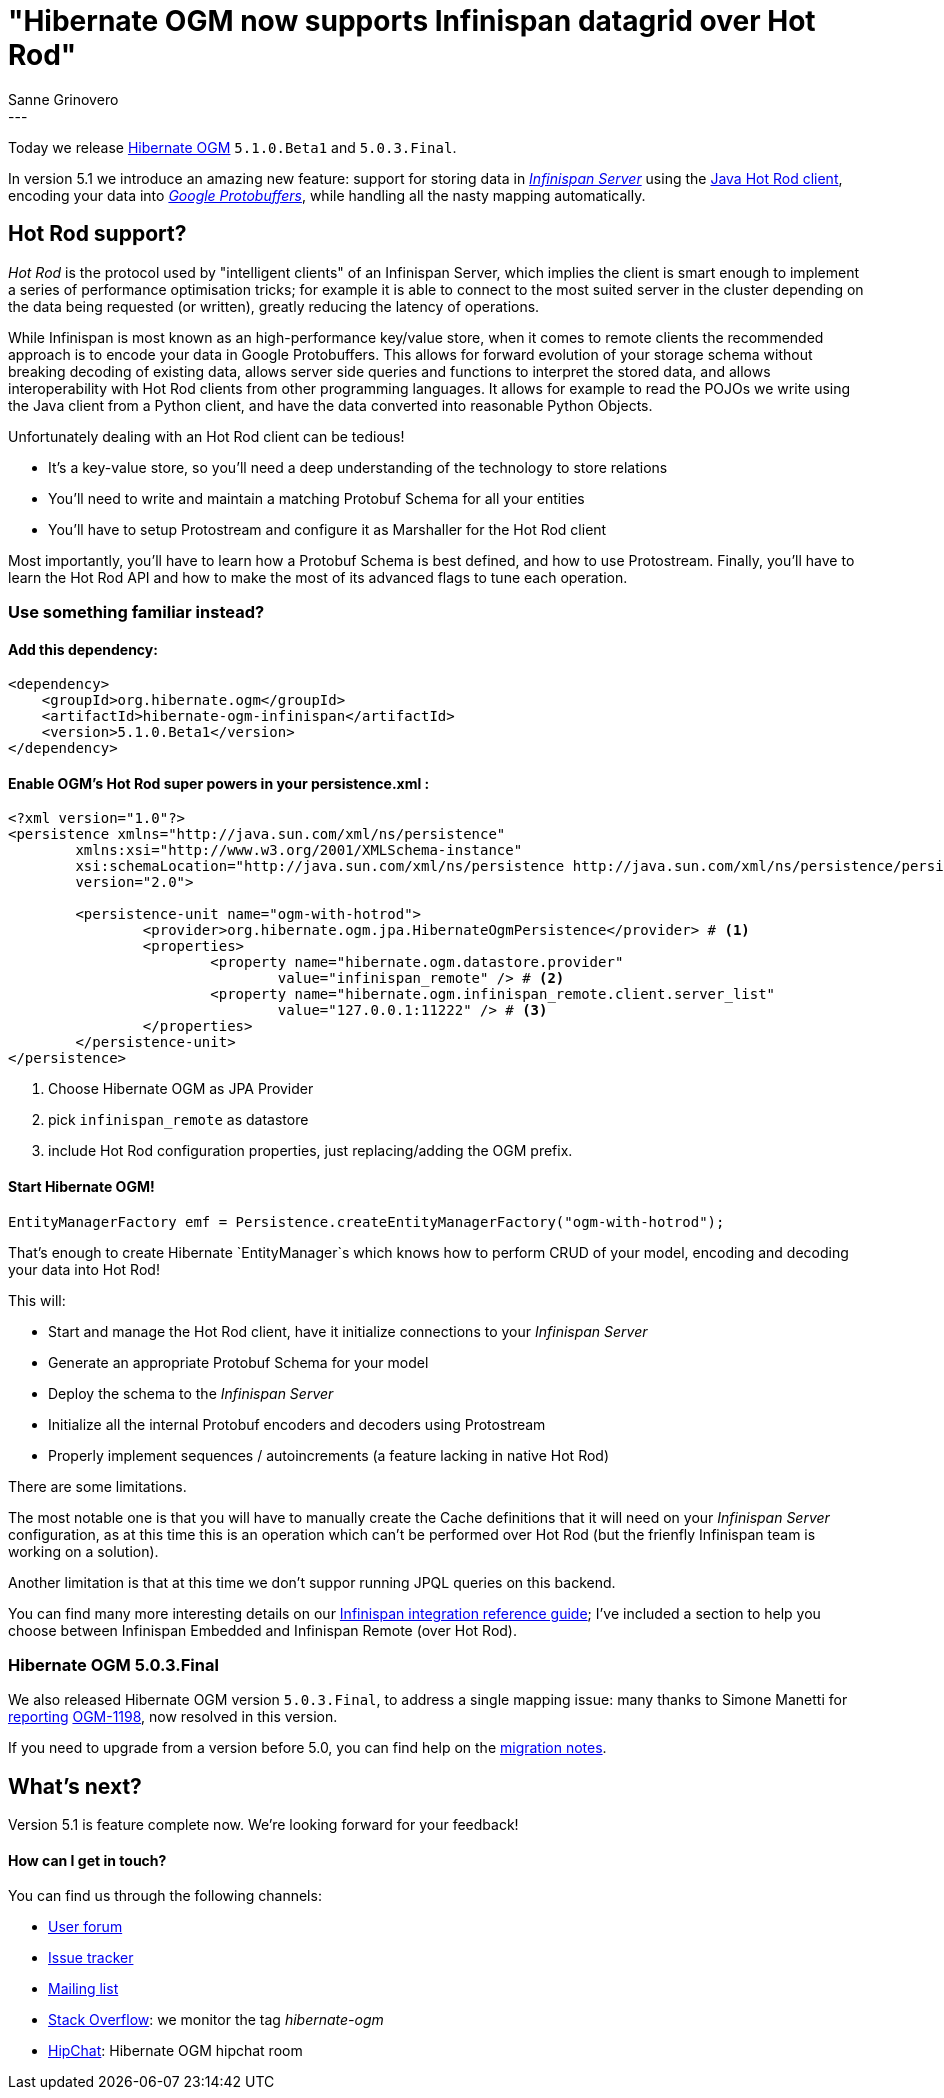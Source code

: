 = "Hibernate OGM now supports Infinispan datagrid over Hot Rod"
Sanne Grinovero
:awestruct-tags: [ "Hibernate OGM", "Releases", "Infinispan"]
:awestruct-layout: blog-post
---

Today we release http://hibernate.org/ogm/[Hibernate OGM] `5.1.0.Beta1` and `5.0.3.Final`.

In version 5.1 we introduce an amazing new feature: support for storing data in http://infinispan.org/docs/8.2.x/infinispan_server_guide/infinispan_server_guide.html[_Infinispan Server_]
using the http://infinispan.org/hotrod-clients/[Java Hot Rod client], encoding your data into https://developers.google.com/protocol-buffers/[_Google Protobuffers_],
while handling all the nasty mapping automatically.

== Hot Rod support?

_Hot Rod_ is the protocol used by "intelligent clients" of an Infinispan Server, which implies
the client is smart enough to implement a series of performance optimisation tricks; for example
it is able to connect to the most suited server in the cluster depending on the data
being requested (or written), greatly reducing the latency of operations.

While Infinispan is most known as an high-performance key/value store, when it comes to remote
clients the recommended approach is to encode your data in Google Protobuffers.
This allows for forward evolution of your storage schema without breaking decoding of existing
data, allows server side queries and functions to interpret the stored data, and allows
interoperability with Hot Rod clients from other programming languages.
It allows for example to read the POJOs we write using the Java client from a Python client, and
have the data converted into reasonable Python Objects.

Unfortunately dealing with an Hot Rod client can be tedious!

* It's a key-value store, so you'll need a deep understanding of the technology to store relations
* You'll need to write and maintain a matching Protobuf Schema for all your entities
* You'll have to setup Protostream and configure it as Marshaller for the Hot Rod client

Most importantly, you'll have to learn how a Protobuf Schema is best defined, and how to use
Protostream. Finally, you'll have to learn the Hot Rod API and how to make the most of its
advanced flags to tune each operation.

=== Use something familiar instead?

==== Add this dependency:

[source, XML]
[subs="verbatim,attributes"]
----
<dependency>
    <groupId>org.hibernate.ogm</groupId>
    <artifactId>hibernate-ogm-infinispan</artifactId>
    <version>5.1.0.Beta1</version>
</dependency>
----

==== Enable OGM's Hot Rod super powers in your persistence.xml :

====
[source, XML]
----
<?xml version="1.0"?>
<persistence xmlns="http://java.sun.com/xml/ns/persistence"
	xmlns:xsi="http://www.w3.org/2001/XMLSchema-instance"
	xsi:schemaLocation="http://java.sun.com/xml/ns/persistence http://java.sun.com/xml/ns/persistence/persistence_2_0.xsd"
	version="2.0">

	<persistence-unit name="ogm-with-hotrod">
		<provider>org.hibernate.ogm.jpa.HibernateOgmPersistence</provider> # <1>
		<properties>
			<property name="hibernate.ogm.datastore.provider"
				value="infinispan_remote" /> # <2>
			<property name="hibernate.ogm.infinispan_remote.client.server_list"
				value="127.0.0.1:11222" /> # <3>
		</properties>
	</persistence-unit>
</persistence>
----
<1> Choose Hibernate OGM as JPA Provider
<2> pick `infinispan_remote` as datastore
<3> include Hot Rod configuration properties, just replacing/adding the OGM prefix.
====

==== Start Hibernate OGM!

====
[source, Java]
----
EntityManagerFactory emf = Persistence.createEntityManagerFactory("ogm-with-hotrod");
----
====

That's enough to create Hibernate `EntityManager`s which knows how to perform CRUD of your model,
encoding and decoding your data into Hot Rod!

This will:

 * Start and manage the Hot Rod client, have it initialize connections to your _Infinispan Server_
 * Generate an appropriate Protobuf Schema for your model
 * Deploy the schema to the _Infinispan Server_
 * Initialize all the internal Protobuf encoders and decoders using Protostream
 * Properly implement sequences / autoincrements (a feature lacking in native Hot Rod)

There are some limitations.

The most notable one is that you will have to manually create
the Cache definitions that it will need on your _Infinispan Server_ configuration, as
at this time this is an operation which can't be performed over Hot Rod (but the frienfly
Infinispan team is working on a solution).

Another limitation is that at this time we don't suppor running JPQL queries on this backend.

You can find many more interesting details on our https://docs.jboss.org/hibernate/ogm/5.1/reference/en-US/html/ch09.html[Infinispan integration reference guide]; I've included a section to help you choose between Infinispan Embedded
and Infinispan Remote (over Hot Rod).

=== Hibernate OGM 5.0.3.Final

We also released Hibernate OGM version `5.0.3.Final`, to address a single mapping issue:
many thanks to Simone Manetti for http://stackoverflow.com/questions/40288481/persist-a-tree-with-hibernate-ogm-and-mongodb-the-collections-that-represent-th[reporting] https://hibernate.atlassian.net/browse/OGM-1198[OGM-1198], now resolved in this version.

If you need to upgrade from a version before 5.0, you can find help on the
https://developer.jboss.org/wiki/HibernateOGMMigrationNotes[migration notes].

== What's next?

Version 5.1 is feature complete now. We're looking forward for your feedback!

==== How can I get in touch?

You can find us through the following channels:

* https://forum.hibernate.org/viewforum.php?f=31[User forum]
* https://hibernate.atlassian.net/browse/OGM[Issue tracker]
* http://lists.jboss.org/pipermail/hibernate-dev/[Mailing list]
* http://stackoverflow.com[Stack Overflow]: we monitor the tag _hibernate-ogm_
* https://www.hipchat.com/gXEjW5Wgg[HipChat]: Hibernate OGM hipchat room


